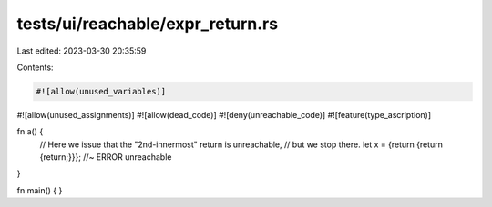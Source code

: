 tests/ui/reachable/expr_return.rs
=================================

Last edited: 2023-03-30 20:35:59

Contents:

.. code-block:: rs

    #![allow(unused_variables)]
#![allow(unused_assignments)]
#![allow(dead_code)]
#![deny(unreachable_code)]
#![feature(type_ascription)]

fn a() {
    // Here we issue that the "2nd-innermost" return is unreachable,
    // but we stop there.
    let x = {return {return {return;}}}; //~ ERROR unreachable
}

fn main() { }


